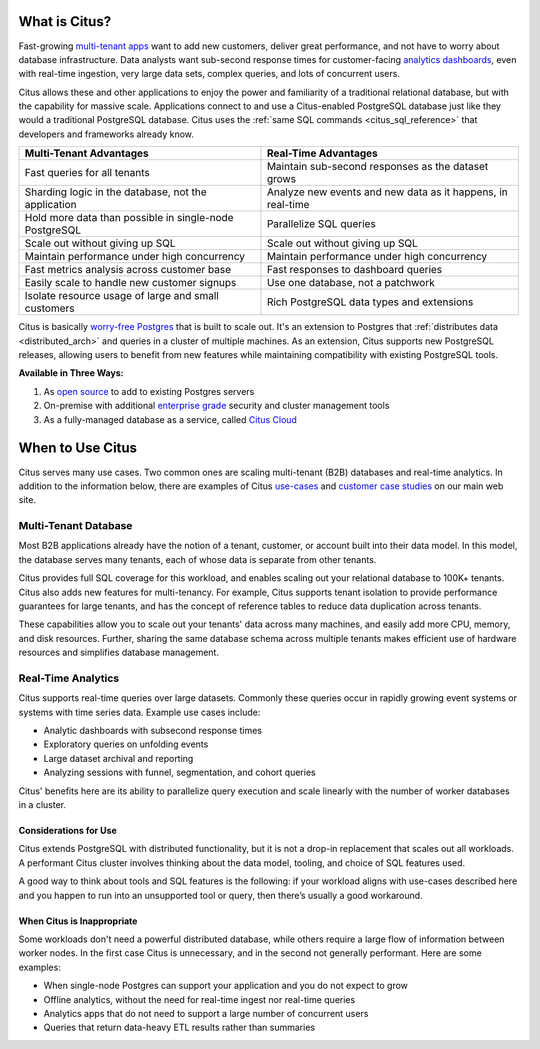 .. _what_is_citus:

What is Citus?
==============

Fast-growing `multi-tenant apps <https://www.citusdata.com/use-cases/multi-tenant-apps>`_ want to add new customers, deliver great performance, and not have to worry about database infrastructure. Data analysts want sub-second response times for customer-facing `analytics dashboards <https://www.citusdata.com/use-cases/real-time-analytics>`_, even with real-time ingestion, very large data sets, complex queries, and lots of concurrent users.

Citus allows these and other applications to enjoy the power and familiarity of a traditional relational database, but with the capability for massive scale. Applications connect to and use a Citus-enabled PostgreSQL database just like they would a traditional PostgreSQL database. Citus uses the :ref:`same SQL commands <citus_sql_reference>` that developers and frameworks already know.

+--------------------------------------------------------+-------------------------------------------------------------+
| Multi-Tenant Advantages                                | Real-Time Advantages                                        |
+========================================================+=============================================================+
| Fast queries for all tenants                           | Maintain sub-second responses as the dataset grows          |
+--------------------------------------------------------+-------------------------------------------------------------+
| Sharding logic in the database, not the application    | Analyze new events and new data as it happens, in real-time |
+--------------------------------------------------------+-------------------------------------------------------------+
| Hold more data than possible in single-node PostgreSQL | Parallelize SQL queries                                     |
+--------------------------------------------------------+-------------------------------------------------------------+
| Scale out without giving up SQL                        | Scale out without giving up SQL                             |
+--------------------------------------------------------+-------------------------------------------------------------+
| Maintain performance under high concurrency            | Maintain performance under high concurrency                 |
+--------------------------------------------------------+-------------------------------------------------------------+
| Fast metrics analysis across customer base             | Fast responses to dashboard queries                         |
+--------------------------------------------------------+-------------------------------------------------------------+
| Easily scale to handle new customer signups            | Use one database, not a patchwork                           |
+--------------------------------------------------------+-------------------------------------------------------------+
| Isolate resource usage of large and small customers    | Rich PostgreSQL data types and extensions                   |
+--------------------------------------------------------+-------------------------------------------------------------+

Citus is basically `worry-free Postgres <https://www.citusdata.com/product>`_ that is built to scale out. It's an extension to Postgres that :ref:`distributes data <distributed_arch>` and queries in a cluster of multiple machines. As an extension, Citus supports new PostgreSQL releases, allowing users to benefit from new features while maintaining compatibility with existing PostgreSQL tools.

**Available in Three Ways:**

1. As `open source <https://www.citusdata.com/product/community>`_ to add to existing Postgres servers
2. On-premise with additional `enterprise grade <https://www.citusdata.com/product/enterprise>`_ security and cluster management tools
3. As a fully-managed database as a service, called `Citus Cloud <https://www.citusdata.com/product/cloud>`_

.. _when_to_use_citus:

When to Use Citus
=================

Citus serves many use cases. Two common ones are scaling multi-tenant (B2B) databases and real-time analytics. In addition to the information below, there are examples of Citus `use-cases <https://www.citusdata.com/use-cases>`_ and `customer case studies <https://www.citusdata.com/solutions/case-studies>`_ on our main web site.

.. _mt_blurb:

Multi-Tenant Database
~~~~~~~~~~~~~~~~~~~~~

Most B2B applications already have the notion of a tenant, customer, or account built into their data model. In this model, the database serves many tenants, each of whose data is separate from other tenants.

Citus provides full SQL coverage for this workload, and enables scaling out your relational database to 100K+ tenants. Citus also adds new features for multi-tenancy. For example, Citus supports tenant isolation to provide performance guarantees for large tenants, and has the concept of reference tables to reduce data duplication across tenants.

These capabilities allow you to scale out your tenants' data across many machines, and easily add more CPU, memory, and disk resources. Further, sharing the same database schema across multiple tenants makes efficient use of hardware resources and simplifies database management.

.. _rt_blurb:

Real-Time Analytics
~~~~~~~~~~~~~~~~~~~

Citus supports real-time queries over large datasets. Commonly these queries occur in rapidly growing event systems or systems with time series data. Example use cases include:

* Analytic dashboards with subsecond response times
* Exploratory queries on unfolding events
* Large dataset archival and reporting
* Analyzing sessions with funnel, segmentation, and cohort queries

Citus' benefits here are its ability to parallelize query execution and scale linearly with the number of worker databases in a cluster.

Considerations for Use
----------------------

Citus extends PostgreSQL with distributed functionality, but it is not a drop-in replacement that scales out all workloads. A performant Citus cluster involves thinking about the data model, tooling, and choice of SQL features used.

A good way to think about tools and SQL features is the following: if your workload aligns with use-cases described here and you happen to run into an unsupported tool or query, then there’s usually a good workaround.

When Citus is Inappropriate
---------------------------

Some workloads don't need a powerful distributed database, while others require a large flow of information between worker nodes. In the first case Citus is unnecessary, and in the second not generally performant. Here are some examples:

* When single-node Postgres can support your application and you do not expect to grow
* Offline analytics, without the need for real-time ingest nor real-time queries
* Analytics apps that do not need to support a large number of concurrent users
* Queries that return data-heavy ETL results rather than summaries

.. raw:: html

  <script type="text/javascript">
  analytics.track('Doc', {page: 'what-is-citus', section: 'about'});
  </script>
